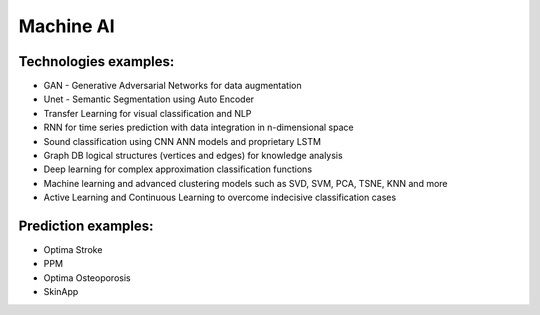 Machine AI
==========

Technologies examples:
----------------------

* GAN - Generative Adversarial Networks for data augmentation

* Unet - Semantic Segmentation using Auto Encoder

* Transfer Learning for visual classification and NLP

* RNN for time series prediction with data integration in n-dimensional space

* Sound classification using CNN ANN models and proprietary LSTM

* Graph DB logical structures (vertices and edges) for knowledge analysis

* Deep learning for complex approximation classification functions

* Machine learning and advanced clustering models such as SVD, SVM, PCA, TSNE, KNN and more

* Active Learning and Continuous Learning to overcome indecisive classification cases

Prediction examples:
--------------------

* Optima Stroke

* PPM

* Optima Osteoporosis

* SkinApp
